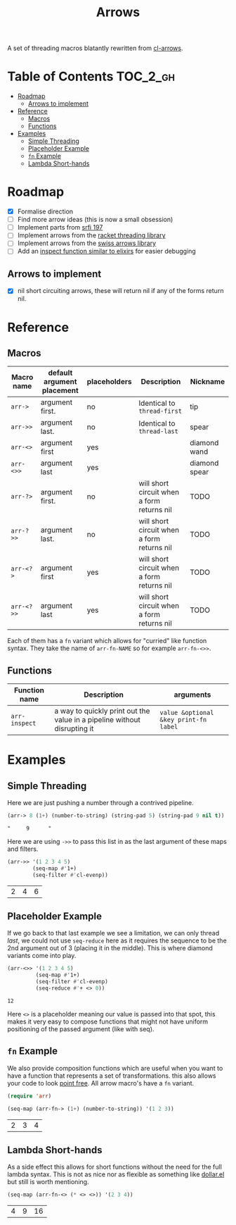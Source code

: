 #+TITLE: Arrows

A set of threading macros blatantly rewritten from [[https://github.com/nightfly19/cl-arrows][cl-arrows]].

* Table of Contents :TOC_2_gh:
- [[#roadmap][Roadmap]]
  - [[#arrows-to-implement][Arrows to implement]]
- [[#reference][Reference]]
  - [[#macros][Macros]]
  - [[#functions][Functions]]
- [[#examples][Examples]]
  - [[#simple-threading][Simple Threading]]
  - [[#placeholder-example][Placeholder Example]]
  - [[#fn-example][=fn= Example]]
  - [[#lambda-short-hands][Lambda Short-hands]]

* Roadmap

- [X] Formalise direction
- [ ] Find more arrow ideas (this is now a small obsession)
- [ ] Implement parts from [[https://srfi.schemers.org/srfi-197/srfi-197.html][srfi 197]]
- [ ] Implement arrows from the [[https://lexi-lambda.github.io/threading/][racket threading library]]
- [ ] Implement arrows from the [[https://github.com/rplevy/swiss-arrows][swiss arrows library]]
- [ ] Add an [[https://hexdocs.pm/elixir/1.13/IO.html#inspect/2][inspect function similar to elixirs]] for easier debugging

** Arrows to implement

- [X] nil short circuiting arrows, these will return nil if any of the forms
  return nil.

* Reference

** Macros

| Macro name | default argument placement | placeholders | Description                                | Nickname      |
|------------+----------------------------+--------------+--------------------------------------------+---------------|
| =arr->=      | argument first.            | no           | Identical to =thread-first=                  | tip           |
| =arr->>=     | argument last.             | no           | Identical to =thread-last=                   | spear         |
| =arr-<>=   | argument first             | yes          |                                            | diamond wand  |
| =arr-<>>=    | argument last              | yes          |                                            | diamond spear |
| =arr-?>=     | argument first.            | no           | will short circuit when a form returns nil | TODO          |
| =arr-?>>=    | argument last.             | no           | will short circuit when a form returns nil | TODO          |
| =arr-<?>=    | argument first             | yes          | will short circuit when a form returns nil | TODO          |
| =arr-<?>>=   | argument last              | yes          | will short circuit when a form returns nil | TODO          |

Each of them has a =fn= variant which allows for "curried" like function syntax.
They take the name of =arr-fn-NAME= so for example =arr-fn-<>>=.

** Functions

| Function name | Description                                                              | arguments                             |
|---------------+--------------------------------------------------------------------------+---------------------------------------|
| =arr-inspect= | a way to quickly print out the value in a pipeline without disrupting it | =value &optional &key print-fn label= |

* Examples

** Simple Threading

Here we are just pushing a number through a contrived pipeline.

#+begin_src emacs-lisp
(arr-> 8 (1+) (number-to-string) (string-pad 5) (string-pad 9 nil t))
#+end_src

: "     9      "

Here we are using =->>= to pass this list in as the last argument of these maps
and filters.

#+begin_src emacs-lisp
(arr->> '(1 2 3 4 5)
        (seq-map #'1+)
        (seq-filter #'cl-evenp))
#+end_src

| 2 | 4 | 6 |

** Placeholder Example

If we go back to that last example we see a limitation, we can only thread /last/,
we could not use =seq-reduce= here as it requires the sequence to be the 2nd
argument out of 3 (placing it in the middle). This is where diamond variants
come into play.

#+begin_src emacs-lisp
(arr-<>> '(1 2 3 4 5)
         (seq-map #'1+)
         (seq-filter #'cl-evenp)
         (seq-reduce #'+ <> 0))
#+end_src

: 12

Here =<>= is a placeholder meaning our value is passed into that spot, this makes
it very easy to compose functions that might not have uniform positioning of the
passed argument (like with seq).

** =fn= Example

We also provide composition functions which are useful when you want to have a
function that represents a set of transformations. this also allows your code to
look [[https://en.wikipedia.org/wiki/Tacit_programming][point free]]. All arrow macro's have a =fn= variant.

#+begin_src emacs-lisp
(require 'arr)

(seq-map (arr-fn-> (1+) (number-to-string)) '(1 2 3))
#+end_src

| 2 | 3 | 4 |

** Lambda Short-hands

As a side effect this allows for short functions without the need for the full
lambda syntax. This is not as nice nor as flexible as something like [[https://github.com/cadadr/elisp#dollarel][dollar.el]]
but still is worth mentioning.

#+begin_src emacs-lisp
(seq-map (arr-fn-<> (* <> <>)) '(2 3 4))
#+end_src

| 4 | 9 | 16 |
